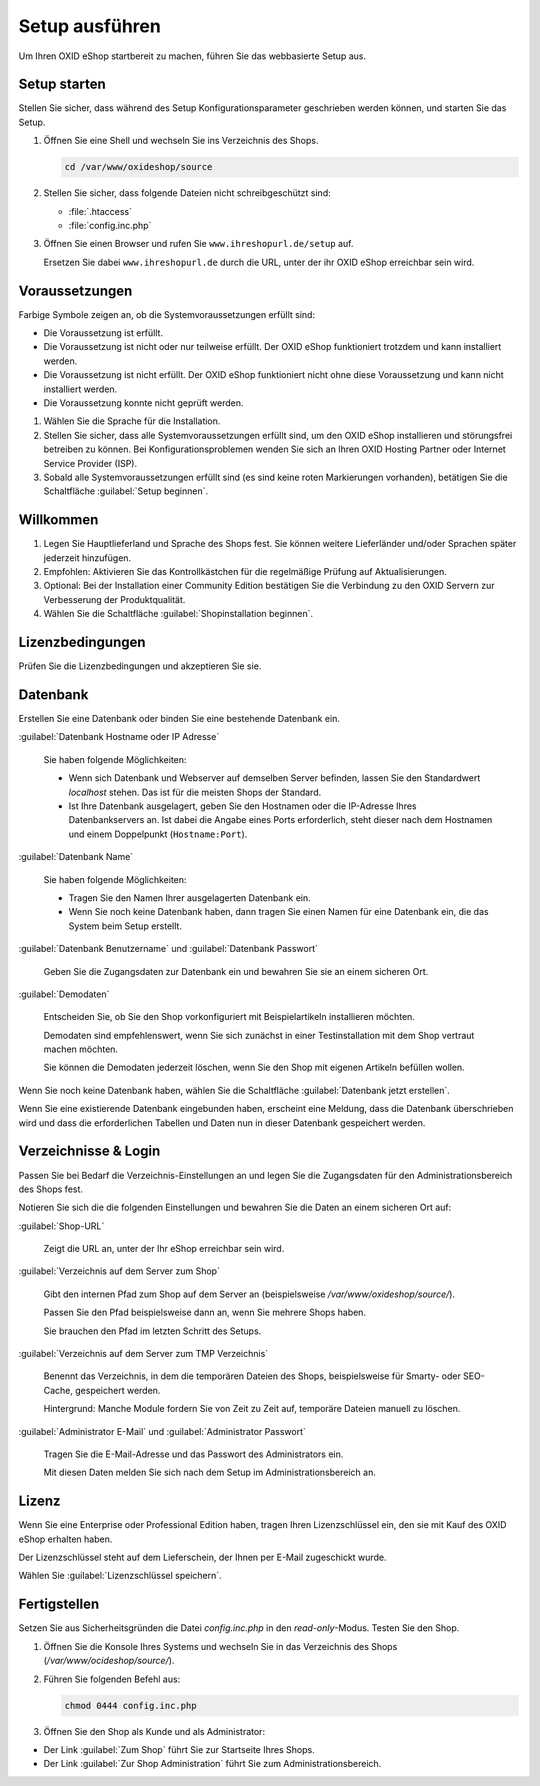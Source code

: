 ﻿Setup ausführen
===============

Um Ihren OXID eShop startbereit zu machen, führen Sie das webbasierte Setup aus.


.. |schritt| image:: ../../media/icons/schritt.jpg
              :class: no-shadow

|schritt| Setup starten
-----------------------

Stellen Sie sicher, dass während des Setup Konfigurationsparameter geschrieben werden können, und starten Sie das Setup.


1. Öffnen Sie eine Shell und wechseln Sie ins Verzeichnis des Shops.

   .. code:: bash

      cd /var/www/oxideshop/source

2. Stellen Sie sicher, dass folgende Dateien nicht schreibgeschützt sind:

   * :file:`.htaccess`
   * :file:`config.inc.php`

3. Öffnen Sie einen Browser und rufen Sie ``www.ihreshopurl.de/setup`` auf.

   Ersetzen Sie dabei ``www.ihreshopurl.de`` durch die URL, unter der ihr OXID eShop erreichbar sein wird.

.. todo: #tbd: #HR: prüfen: Wo habe ich bei der Installation die IP-Adresse festgelegt?

   Das Setup startet.

|schritt| Voraussetzungen
-------------------------

Farbige Symbole zeigen an, ob die Systemvoraussetzungen erfüllt sind:

.. |install-pass| image:: ../../media/icons/install-pass.png
                   :class: no-shadow
.. |install-pmin| image:: ../../media/icons/install-pmin.png
                   :class: no-shadow
.. |install-fail| image:: ../../media/icons/install-fail.png
                   :class: no-shadow
.. |install-null| image:: ../../media/icons/install-null.png
                   :class: no-shadow

* |install-pass| Die Voraussetzung ist erfüllt.
* |install-pmin| Die Voraussetzung ist nicht oder nur teilweise erfüllt. Der OXID eShop funktioniert trotzdem und kann installiert werden.
* |install-fail| Die Voraussetzung ist nicht erfüllt. Der OXID eShop funktioniert nicht ohne diese Voraussetzung und kann nicht installiert werden.
* |install-null| Die Voraussetzung konnte nicht geprüft werden.

1. Wählen Sie die Sprache für die Installation.
2. Stellen Sie sicher, dass alle Systemvoraussetzungen erfüllt sind, um den OXID eShop installieren und störungsfrei betreiben zu können.
   Bei Konfigurationsproblemen wenden Sie sich an Ihren OXID Hosting Partner oder Internet Service Provider (ISP).
3. Sobald alle Systemvoraussetzungen erfüllt sind (es sind keine roten Markierungen vorhanden), betätigen Sie die Schaltfläche :guilabel:`Setup beginnen`.

|schritt| Willkommen
--------------------

1. Legen Sie Hauptlieferland und Sprache des Shops fest.
   Sie können weitere Lieferländer und/oder Sprachen später jederzeit hinzufügen.
2. Empfohlen: Aktivieren Sie das Kontrollkästchen für die regelmäßige Prüfung auf Aktualisierungen.
3. Optional: Bei der Installation einer Community Edition bestätigen Sie die Verbindung zu den OXID Servern zur Verbesserung der Produktqualität.
4. Wählen Sie die Schaltfläche :guilabel:`Shopinstallation beginnen`.

|schritt| Lizenzbedingungen
---------------------------
Prüfen Sie die Lizenzbedingungen und akzeptieren Sie sie.

|schritt| Datenbank
-------------------

Erstellen Sie eine Datenbank oder binden Sie eine bestehende Datenbank ein.

:guilabel:`Datenbank Hostname oder IP Adresse`

   Sie haben folgende Möglichkeiten:

   * Wenn sich Datenbank und Webserver auf demselben Server befinden, lassen Sie den Standardwert `localhost` stehen. Das ist für die meisten Shops der Standard.
   * Ist Ihre Datenbank ausgelagert, geben Sie den Hostnamen oder die IP-Adresse Ihres Datenbankservers an. Ist dabei die Angabe eines Ports erforderlich, steht dieser nach dem Hostnamen und einem Doppelpunkt (``Hostname:Port``).

:guilabel:`Datenbank Name`

   Sie haben folgende Möglichkeiten:

   * Tragen Sie den Namen Ihrer ausgelagerten Datenbank ein.
   * Wenn Sie noch keine Datenbank haben, dann tragen Sie einen Namen für eine Datenbank ein, die das System beim Setup erstellt.

:guilabel:`Datenbank Benutzername` und :guilabel:`Datenbank Passwort`

   Geben Sie die Zugangsdaten zur Datenbank ein und bewahren Sie sie an einem sicheren Ort.

:guilabel:`Demodaten`

   Entscheiden Sie, ob Sie den Shop vorkonfiguriert mit Beispielartikeln installieren möchten.

   Demodaten sind empfehlenswert, wenn Sie sich zunächst in einer Testinstallation mit dem Shop vertraut machen möchten.

   Sie können die Demodaten jederzeit löschen, wenn Sie den Shop mit eigenen Artikeln befüllen wollen.


Wenn Sie noch keine Datenbank haben, wählen Sie die Schaltfläche :guilabel:`Datenbank jetzt erstellen`.

Wenn Sie eine existierende Datenbank eingebunden haben, erscheint eine Meldung, dass die Datenbank überschrieben wird und dass die erforderlichen Tabellen und Daten nun in dieser Datenbank gespeichert werden.


|schritt| Verzeichnisse & Login
-------------------------------

Passen Sie bei Bedarf die Verzeichnis-Einstellungen an und legen Sie die Zugangsdaten für den Administrationsbereich des Shops fest.

Notieren Sie sich die die folgenden Einstellungen und bewahren Sie die Daten an einem sicheren Ort auf:


:guilabel:`Shop-URL`

   Zeigt die URL an, unter der Ihr eShop erreichbar sein wird.

.. todo: #tbd: testen: URL ändern

:guilabel:`Verzeichnis auf dem Server zum Shop`

   Gibt den internen Pfad zum Shop auf dem Server an (beispielsweise `/var/www/oxideshop/source/`).

   Passen Sie den Pfad beispielsweise dann an, wenn Sie mehrere Shops haben.

   Sie brauchen den Pfad im letzten Schritt des Setups.

:guilabel:`Verzeichnis auf dem Server zum TMP Verzeichnis`

   Benennt das Verzeichnis, in dem die temporären Dateien des Shops, beispielsweise für Smarty- oder SEO-Cache, gespeichert werden.

   Hintergrund: Manche Module fordern Sie von Zeit zu Zeit auf, temporäre Dateien manuell zu löschen.


:guilabel:`Administrator E-Mail` und :guilabel:`Administrator Passwort`

   Tragen Sie die E-Mail-Adresse und das Passwort des Administrators ein.

   Mit diesen Daten melden Sie sich nach dem Setup im Administrationsbereich an.

|schritt| Lizenz
----------------

Wenn Sie eine Enterprise oder Professional Edition haben, tragen Ihren Lizenzschlüssel ein, den sie mit Kauf des OXID eShop erhalten haben.

Der Lizenzschlüssel steht auf dem Lieferschein, der Ihnen per E-Mail zugeschickt wurde.

Wählen Sie :guilabel:`Lizenzschlüssel speichern`.

|schritt| Fertigstellen
-----------------------

Setzen Sie aus Sicherheitsgründen die Datei `config.inc.php` in den `read-only`-Modus. Testen Sie den Shop.

1. Öffnen Sie die Konsole Ihres Systems und wechseln Sie in das Verzeichnis des Shops (`/var/www/ocideshop/source/`).
2. Führen Sie folgenden Befehl aus:

   .. code:: bash

      chmod 0444 config.inc.php

3. Öffnen Sie den Shop als Kunde und als Administrator:

* Der Link :guilabel:`Zum Shop` führt Sie zur Startseite Ihres Shops.
* Der Link :guilabel:`Zur Shop Administration` führt Sie zum Administrationsbereich.


.. Intern: oxbaaf, Status: